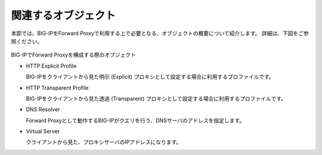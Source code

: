 関連するオブジェクト
===========================

本節では、BIG-IPをForward Proxyで利用する上で必要となる、オブジェクトの概要について紹介します。
詳細は、下図をご参照ください。

.. figure:: images/mod1-1.png
   :scale: 40%
   :align: center

BIG-IPでForward Proxyを構成する際のオブジェクト

- HTTP Explicit Profile
  

  BIG-IPをクライアントから見た明示 (Explicit) プロキシとして設定する場合に利用するプロファイルです。
- HTTP Transparent Profile


  BIG-IPをクライアントから見た透過 (Transparent) プロキシとして設定する場合に利用するプロファイルです。
- DNS Resolver


  Forward Proxyとして動作するBIG-IPがクエリを行う、DNSサーバのアドレスを指定します。
- Virtual Server  
  
   
  クライアントから見た、プロキシサーバのIPアドレスになります。